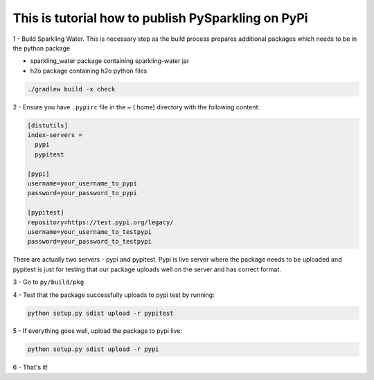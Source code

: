 This is tutorial how to publish PySparkling on PyPi
===================================================

1 - Build Sparkling Water. This is necessary step as the build process prepares additional packages which needs to be
in the python package

- sparkling_water package containing sparkling-water jar
- h2o package containing h2o python files

.. code:: bash

    ./gradlew build -x check

2 - Ensure you have ``.pypirc`` file in the ~ ( home) directory with the following content:

.. code:: xml

    [distutils]
    index-servers =
      pypi
      pypitest

    [pypi]
    username=your_username_to_pypi
    password=your_password_to_pypi

    [pypitest]
    repository=https://test.pypi.org/legacy/
    username=your_username_to_testpypi
    password=your_password_to_testpypi


There are actually two servers - pypi and pypitest. Pypi is live server where the package needs to be uploaded
and pypitest is just for testing that our package uploads well on the server and has correct format.

3 - Go to ``py/build/pkg``

4 - Test that the package successfully uploads to pypi test by running:

.. code:: bash

    python setup.py sdist upload -r pypitest

5 - If everything goes well, upload the package to pypi live:

.. code:: bash

    python setup.py sdist upload -r pypi

6 - That's it!